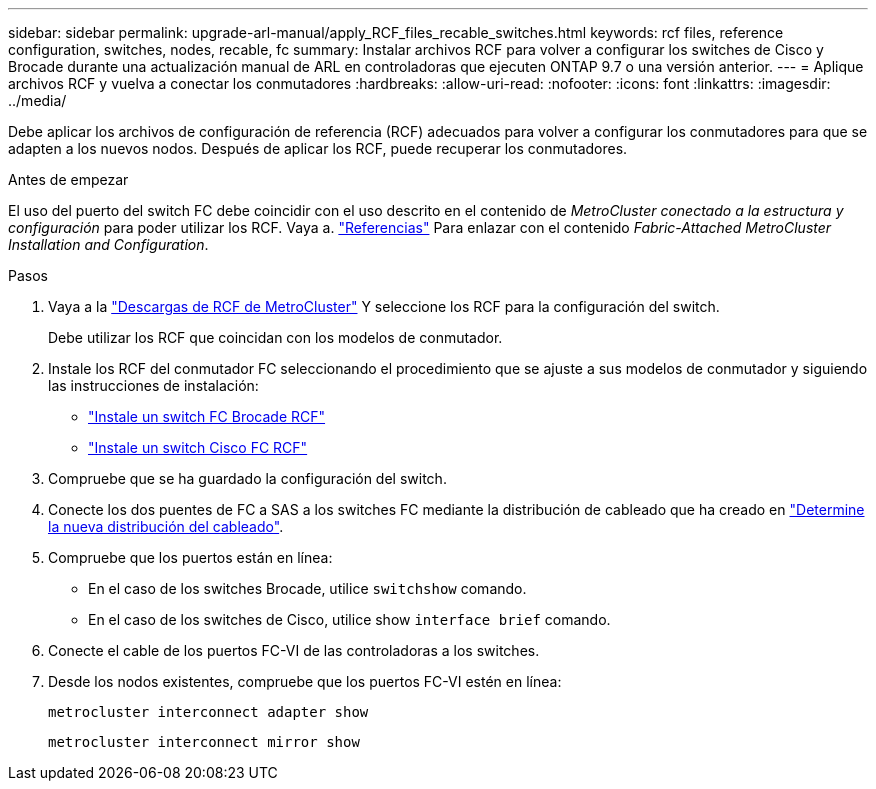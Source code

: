 ---
sidebar: sidebar 
permalink: upgrade-arl-manual/apply_RCF_files_recable_switches.html 
keywords: rcf files, reference configuration, switches, nodes, recable, fc 
summary: Instalar archivos RCF para volver a configurar los switches de Cisco y Brocade durante una actualización manual de ARL en controladoras que ejecuten ONTAP 9.7 o una versión anterior. 
---
= Aplique archivos RCF y vuelva a conectar los conmutadores
:hardbreaks:
:allow-uri-read: 
:nofooter: 
:icons: font
:linkattrs: 
:imagesdir: ../media/


[role="lead"]
Debe aplicar los archivos de configuración de referencia (RCF) adecuados para volver a configurar los conmutadores para que se adapten a los nuevos nodos. Después de aplicar los RCF, puede recuperar los conmutadores.

.Antes de empezar
El uso del puerto del switch FC debe coincidir con el uso descrito en el contenido de _MetroCluster conectado a la estructura y configuración_ para poder utilizar los RCF. Vaya a. link:other_references.html["Referencias"] Para enlazar con el contenido _Fabric-Attached MetroCluster Installation and Configuration_.

.Pasos
. Vaya a la https://mysupport.netapp.com/site/products/all/details/metrocluster-rcf/downloads-tab["Descargas de RCF de MetroCluster"^] Y seleccione los RCF para la configuración del switch.
+
Debe utilizar los RCF que coincidan con los modelos de conmutador.

. Instale los RCF del conmutador FC seleccionando el procedimiento que se ajuste a sus modelos de conmutador y siguiendo las instrucciones de instalación:
+
** https://docs.netapp.com/us-en/ontap-metrocluster/install-fc/task_install_the_brocade_fc_switch_rcf_file.html["Instale un switch FC Brocade RCF"^]
** https://docs.netapp.com/us-en/ontap-metrocluster/install-fc/task_download_and_install_the_cisco_fc_switch_rcf_files.html["Instale un switch Cisco FC RCF"^]


. Compruebe que se ha guardado la configuración del switch.
. Conecte los dos puentes de FC a SAS a los switches FC mediante la distribución de cableado que ha creado en link:determine_new_cabling_layout.html["Determine la nueva distribución del cableado"].
. Compruebe que los puertos están en línea:
+
** En el caso de los switches Brocade, utilice `switchshow` comando.
** En el caso de los switches de Cisco, utilice show `interface brief` comando.


. Conecte el cable de los puertos FC-VI de las controladoras a los switches.
. Desde los nodos existentes, compruebe que los puertos FC-VI estén en línea:
+
`metrocluster interconnect adapter show`

+
`metrocluster interconnect mirror show`


